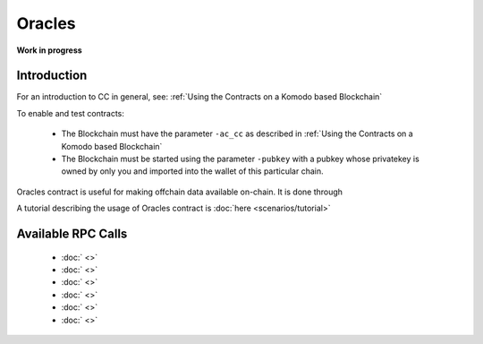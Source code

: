 *******
Oracles
*******

**Work in progress**

Introduction
============

For an introduction to CC in general, see: :ref:`Using the Contracts on a Komodo based Blockchain`

To enable and test contracts:

    * The Blockchain must have the parameter ``-ac_cc`` as described in :ref:`Using the Contracts on a Komodo based Blockchain`
    * The Blockchain must be started using the parameter ``-pubkey`` with a pubkey whose privatekey is owned by only you and imported into the wallet of this particular chain.

Oracles contract is useful for making offchain data available on-chain. It is done through 

A tutorial describing the usage of Oracles contract is :doc:`here <scenarios/tutorial>`

.. _oracles-rpc:

Available RPC Calls
===================

    * :doc:` <>`
    * :doc:` <>`
    * :doc:` <>`
    * :doc:` <>`
    * :doc:` <>`
    * :doc:` <>`
